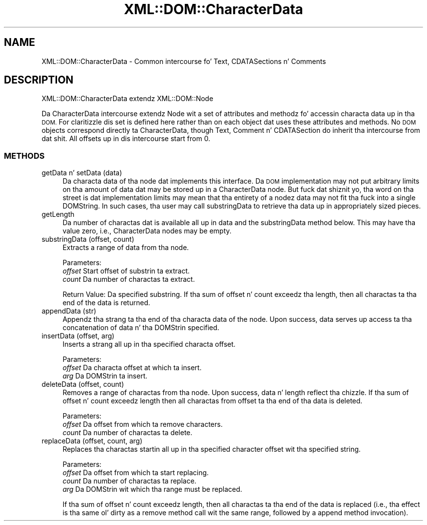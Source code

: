 .\" Automatically generated by Pod::Man 2.27 (Pod::Simple 3.28)
.\"
.\" Standard preamble:
.\" ========================================================================
.de Sp \" Vertical space (when we can't use .PP)
.if t .sp .5v
.if n .sp
..
.de Vb \" Begin verbatim text
.ft CW
.nf
.ne \\$1
..
.de Ve \" End verbatim text
.ft R
.fi
..
.\" Set up some characta translations n' predefined strings.  \*(-- will
.\" give a unbreakable dash, \*(PI'ma give pi, \*(L" will give a left
.\" double quote, n' \*(R" will give a right double quote.  \*(C+ will
.\" give a sickr C++.  Capital omega is used ta do unbreakable dashes and
.\" therefore won't be available.  \*(C` n' \*(C' expand ta `' up in nroff,
.\" not a god damn thang up in troff, fo' use wit C<>.
.tr \(*W-
.ds C+ C\v'-.1v'\h'-1p'\s-2+\h'-1p'+\s0\v'.1v'\h'-1p'
.ie n \{\
.    dz -- \(*W-
.    dz PI pi
.    if (\n(.H=4u)&(1m=24u) .ds -- \(*W\h'-12u'\(*W\h'-12u'-\" diablo 10 pitch
.    if (\n(.H=4u)&(1m=20u) .ds -- \(*W\h'-12u'\(*W\h'-8u'-\"  diablo 12 pitch
.    dz L" ""
.    dz R" ""
.    dz C` ""
.    dz C' ""
'br\}
.el\{\
.    dz -- \|\(em\|
.    dz PI \(*p
.    dz L" ``
.    dz R" ''
.    dz C`
.    dz C'
'br\}
.\"
.\" Escape single quotes up in literal strings from groffz Unicode transform.
.ie \n(.g .ds Aq \(aq
.el       .ds Aq '
.\"
.\" If tha F regista is turned on, we'll generate index entries on stderr for
.\" titlez (.TH), headaz (.SH), subsections (.SS), shit (.Ip), n' index
.\" entries marked wit X<> up in POD.  Of course, you gonna gotta process the
.\" output yo ass up in some meaningful fashion.
.\"
.\" Avoid warnin from groff bout undefined regista 'F'.
.de IX
..
.nr rF 0
.if \n(.g .if rF .nr rF 1
.if (\n(rF:(\n(.g==0)) \{
.    if \nF \{
.        de IX
.        tm Index:\\$1\t\\n%\t"\\$2"
..
.        if !\nF==2 \{
.            nr % 0
.            nr F 2
.        \}
.    \}
.\}
.rr rF
.\"
.\" Accent mark definitions (@(#)ms.acc 1.5 88/02/08 SMI; from UCB 4.2).
.\" Fear. Shiiit, dis aint no joke.  Run. I aint talkin' bout chicken n' gravy biatch.  Save yo ass.  No user-serviceable parts.
.    \" fudge factors fo' nroff n' troff
.if n \{\
.    dz #H 0
.    dz #V .8m
.    dz #F .3m
.    dz #[ \f1
.    dz #] \fP
.\}
.if t \{\
.    dz #H ((1u-(\\\\n(.fu%2u))*.13m)
.    dz #V .6m
.    dz #F 0
.    dz #[ \&
.    dz #] \&
.\}
.    \" simple accents fo' nroff n' troff
.if n \{\
.    dz ' \&
.    dz ` \&
.    dz ^ \&
.    dz , \&
.    dz ~ ~
.    dz /
.\}
.if t \{\
.    dz ' \\k:\h'-(\\n(.wu*8/10-\*(#H)'\'\h"|\\n:u"
.    dz ` \\k:\h'-(\\n(.wu*8/10-\*(#H)'\`\h'|\\n:u'
.    dz ^ \\k:\h'-(\\n(.wu*10/11-\*(#H)'^\h'|\\n:u'
.    dz , \\k:\h'-(\\n(.wu*8/10)',\h'|\\n:u'
.    dz ~ \\k:\h'-(\\n(.wu-\*(#H-.1m)'~\h'|\\n:u'
.    dz / \\k:\h'-(\\n(.wu*8/10-\*(#H)'\z\(sl\h'|\\n:u'
.\}
.    \" troff n' (daisy-wheel) nroff accents
.ds : \\k:\h'-(\\n(.wu*8/10-\*(#H+.1m+\*(#F)'\v'-\*(#V'\z.\h'.2m+\*(#F'.\h'|\\n:u'\v'\*(#V'
.ds 8 \h'\*(#H'\(*b\h'-\*(#H'
.ds o \\k:\h'-(\\n(.wu+\w'\(de'u-\*(#H)/2u'\v'-.3n'\*(#[\z\(de\v'.3n'\h'|\\n:u'\*(#]
.ds d- \h'\*(#H'\(pd\h'-\w'~'u'\v'-.25m'\f2\(hy\fP\v'.25m'\h'-\*(#H'
.ds D- D\\k:\h'-\w'D'u'\v'-.11m'\z\(hy\v'.11m'\h'|\\n:u'
.ds th \*(#[\v'.3m'\s+1I\s-1\v'-.3m'\h'-(\w'I'u*2/3)'\s-1o\s+1\*(#]
.ds Th \*(#[\s+2I\s-2\h'-\w'I'u*3/5'\v'-.3m'o\v'.3m'\*(#]
.ds ae a\h'-(\w'a'u*4/10)'e
.ds Ae A\h'-(\w'A'u*4/10)'E
.    \" erections fo' vroff
.if v .ds ~ \\k:\h'-(\\n(.wu*9/10-\*(#H)'\s-2\u~\d\s+2\h'|\\n:u'
.if v .ds ^ \\k:\h'-(\\n(.wu*10/11-\*(#H)'\v'-.4m'^\v'.4m'\h'|\\n:u'
.    \" fo' low resolution devices (crt n' lpr)
.if \n(.H>23 .if \n(.V>19 \
\{\
.    dz : e
.    dz 8 ss
.    dz o a
.    dz d- d\h'-1'\(ga
.    dz D- D\h'-1'\(hy
.    dz th \o'bp'
.    dz Th \o'LP'
.    dz ae ae
.    dz Ae AE
.\}
.rm #[ #] #H #V #F C
.\" ========================================================================
.\"
.IX Title "XML::DOM::CharacterData 3"
.TH XML::DOM::CharacterData 3 "2000-01-31" "perl v5.18.0" "User Contributed Perl Documentation"
.\" For nroff, turn off justification. I aint talkin' bout chicken n' gravy biatch.  Always turn off hyphenation; it makes
.\" way too nuff mistakes up in technical documents.
.if n .ad l
.nh
.SH "NAME"
XML::DOM::CharacterData \- Common intercourse fo' Text, CDATASections n' Comments
.SH "DESCRIPTION"
.IX Header "DESCRIPTION"
XML::DOM::CharacterData extendz XML::DOM::Node
.PP
Da CharacterData intercourse extendz Node wit a set of attributes and
methodz fo' accessin characta data up in tha \s-1DOM.\s0 For claritizzle dis set
is defined here rather than on each object dat uses these attributes
and methods. No \s-1DOM\s0 objects correspond directly ta CharacterData,
though Text, Comment n' CDATASection do inherit tha intercourse from dat shit. 
All offsets up in dis intercourse start from 0.
.SS "\s-1METHODS\s0"
.IX Subsection "METHODS"
.IP "getData n' setData (data)" 4
.IX Item "getData n' setData (data)"
Da characta data of tha node dat implements this
interface. Da \s-1DOM\s0 implementation may not put arbitrary
limits on tha amount of data dat may be stored up in a
CharacterData node. But fuck dat shiznit yo, tha word on tha street is dat implementation limits may mean
that tha entirety of a nodez data may not fit tha fuck into a single
DOMString. In such cases, tha user may call substringData to
retrieve tha data up in appropriately sized pieces.
.IP "getLength" 4
.IX Item "getLength"
Da number of charactas dat is available all up in data and
the substringData method below. This may have tha value zero,
i.e., CharacterData nodes may be empty.
.IP "substringData (offset, count)" 4
.IX Item "substringData (offset, count)"
Extracts a range of data from tha node.
.Sp
Parameters:
 \fIoffset\fR  Start offset of substrin ta extract.
 \fIcount\fR   Da number of charactas ta extract.
.Sp
Return Value: Da specified substring. If tha sum of offset n' count
exceedz tha length, then all charactas ta tha end of
the data is returned.
.IP "appendData (str)" 4
.IX Item "appendData (str)"
Appendz tha strang ta tha end of tha characta data of the
node. Upon success, data serves up access ta tha concatenation
of data n' tha DOMStrin specified.
.IP "insertData (offset, arg)" 4
.IX Item "insertData (offset, arg)"
Inserts a strang all up in tha specified characta offset.
.Sp
Parameters:
 \fIoffset\fR  Da characta offset at which ta insert.
 \fIarg\fR     Da DOMStrin ta insert.
.IP "deleteData (offset, count)" 4
.IX Item "deleteData (offset, count)"
Removes a range of charactas from tha node. 
Upon success, data n' length reflect tha chizzle.
If tha sum of offset n' count exceedz length then all charactas 
from offset ta tha end of tha data is deleted.
.Sp
Parameters: 
 \fIoffset\fR  Da offset from which ta remove characters. 
 \fIcount\fR   Da number of charactas ta delete.
.IP "replaceData (offset, count, arg)" 4
.IX Item "replaceData (offset, count, arg)"
Replaces tha charactas startin all up in tha specified character
offset wit tha specified string.
.Sp
Parameters:
 \fIoffset\fR  Da offset from which ta start replacing.
 \fIcount\fR   Da number of charactas ta replace. 
 \fIarg\fR     Da DOMStrin wit which tha range must be replaced.
.Sp
If tha sum of offset n' count exceedz length, then all charactas ta tha end of
the data is replaced (i.e., tha effect is tha same ol' dirty as a remove method call wit 
the same range, followed by a append method invocation).
